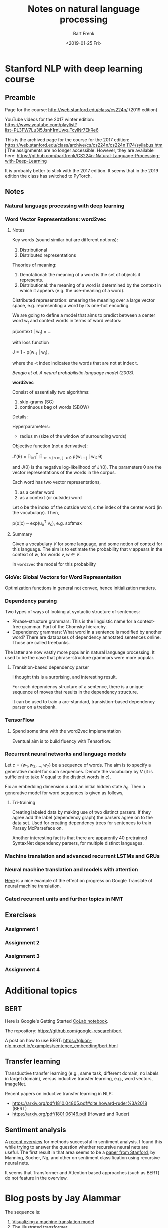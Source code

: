 #+TITLE: Notes on natural language processing
#+AUTHOR: Bart Frenk
#+DATE: <2019-01-25 Fri>

#+LATEX_HEADER: \usepackage{amsmath}
#+LATEX_HEADER: \RequirePackage{fancyvrb}
#+LATEX_HEADER: \DefineVerbatimEnvironment{verbatim}{Verbatim}{fontsize=\scriptsize}
#+LATEX_HEADER: \usepackage{paralist}
#+LATEX_HEADER: \usepackage[utf8]{inputenc}
#+LATEX_HEADER: \usepackage{palatino}
#+LATEX_HEADER: \usepackage{a4wide}
#+LATEX_HEADER: \usepackage{euler}
#+LATEX_HEADER: \usepackage{setspace}
#+LATEX_HEADER: \frenchspacing
#+LATEX_HEADER: \sloppy
#+LATEX_HEADER: \renewcommand{\em}[1]{\textbf{#1}}
#+LATEX_HEADER: \newcommand{\E}[1]{\operatorname{\mathbb{E}}[#1]}
#+LATEX_HEADER: \newcommand{\EE}{\mathbb{E}}
#+LATEX_HEADER: \newtheorem{theorem}{Theorem}
#+LATEX_HEADER: \setstretch{1.1}
#+LATEX_HEADER: \let\itemize\compactitem
#+LATEX_HEADER: \let\description\compactdesc
#+LATEX_HEADER: \let\enumerate\compactenum
#+LATEX_HEADER: \setlength{\parindent}{0em}
#+LATEX_HEADER: \setlength{\parskip}{1em}
#+LATEX_HEADER: \newcommand{\softmax}{\mathrm{softmax}}
#+LATEX_HEADER: \newcommand{\RR}{\mathbb{R}}
#+LATEX_HEADER: \newenvironment{exercise}{\textbf{Exercise.}}{}
#+OPTIONS: toc:nil todo:nil


* Stanford NLP with deep learning course
** Preamble
Page for the course: http://web.stanford.edu/class/cs224n/ (2019 edition)

YouTube videos for the 2017 winter edition:
https://www.youtube.com/playlist?list=PL3FW7Lu3i5Jsnh1rnUwq_TcylNr7EkRe6

This is the archived page for the course for the 2017 edition:
https://web.stanford.edu/class/archive/cs/cs224n/cs224n.1174/syllabus.html The
assignments are no longer accessible. However, they are available here:
https://github.com/bartfrenk/CS224n-Natural-Language-Processing-with-Deep-Learning

It is probably better to stick with the 2017 edition. It seems that in the 2019
edition the class has switched to PyTorch.
** Notes
*** DONE Natural language processing with deep learning
CLOSED: [2019-02-03 Sun 23:40]
*** DONE Word Vector Representations: word2vec
CLOSED: [2019-02-03 Sun 23:40]
**** Notes

Key words (sound similar but are different notions):
1. Distributional
2. Distributed representations

Theories of meaning:
1. Denotational: the meaning of a word is the set of objects it represents.
2. Distributional: the meaning of a word is determined by the context in which
   it appears (e.g. the use-meaning of a word).
   
Distributed representation: smearing the meaning over a large vector space,
e.g. representing a word by its one-hot encoding.

We are going to define a model that aims to predict between a center word w_t
and context words in terms of word vectors:

    p(context | w_t) = ...

with loss function

    J = 1 - p(w_{-t} | w_t),

where the -t index indicates the words that are not at index t.

/Bengio et al. A neural probabilistic language model (2003)./

*word2vec*

Consist of essentially two algorithms:
1. skip-grams (SG)
2. continuous bag of words (SBOW)

Details:

Hyperparameters:
- radius m (size of the window of surrounding words)

Objective function (not a derivative):

    J'(\theta) = \prod_{t=1}^T \prod_{-m \leq j \leq m, j \neq 0} p(w_{t + j} |
    w_t; \theta)

and J(\theta) is the negative log-likelihood of J'(\theta). The parameters
\theta are the vector representations of the words in the corpus.

Each word has two vector representations,
1. as a center word
2. as a context (or outside) word
   
Let o be the index of the outside word, c the index of the center word (in the
vocabulary). Then,

    p(o|c) ~ exp(u_o^T v_c), e.g. softmax

**** Summary

Given a vocabulary $V$ for some language, and some notion of context for this
language. The aim is to estimate the probability that $v$ appears in the context
of $w$, for words $v, w \in V$.

In =word2vec= the model for this probability 

*** DONE GloVe: Global Vectors for Word Representation
CLOSED: [2019-02-03 Sun 23:40]
Optimization functions in general not convex, hence initialization matters.   

*** DONE Dependency parsing
CLOSED: [2019-02-03 Sun 23:40]
Two types of ways of looking at syntactic structure of sentences:
- Phrase-structure grammars: This is the linguistic name for a context-free
  grammar. Part of the Chomsky hierarchy.
- Dependency grammars: What word in a sentence is modified by another word?
  There are databases of dependency annotated sentences online. Those are called
  treebanks.

The latter are now vastly more popular in natural language processing. It used
to be the case that phrase-structure grammars were more popular.

**** Transition-based dependency parser

I thought this is a surprising, and interesting result.

#+begin_theorem
For each dependency structure of a sentence, there is a unique sequence of moves
that results in the dependency structure.
#+end_theorem

It can be used to train a arc-standard, transistion-based dependency parser on a
treebank.
*** DONE TensorFlow
CLOSED: [2019-02-03 Sun 23:41]
**** TODO Spend some time with the word2vec implementation
Eventual aim is to build fluency with Tensorflow.
*** Recurrent neural networks and language models
Let $c = (w_1, w_2, \ldots, w_T)$ be a sequence of words. The aim is to specify
a generative model for such sequences. Denote the vocabulary by $V$ (it is
sufficient to take $V$ equal to the distinct words in $c$).

Fix an embedding dimension $d$ and an initial hidden state $h_0$. Then a
generative model for word sequences is given as follows,

\begin{eqnarray}
h_t & = & Q h_{t - 1} + R x_t \\
p_t & = & \softmax(S h_t)
\end{eqnarray}

**** Tri-training
Creating labeled data by making use of two distinct parsers. If they agree add
the label (dependency graph) the parsers agree on to the data set. Used for
creating dependency trees for sentences to train Parsey McParseface on.

Another interesting fact is that there are apparently 40 pretrained SyntaxNet
dependency parsers, for multiple distinct languages.


*** Machine translation and advanced recurrent LSTMs and GRUs
*** Neural machine translation and models with attention
[[https://youtu.be/IxQtK2SjWWM?list=PL3FW7Lu3i5Jsnh1rnUwq_TcylNr7EkRe6&t=2200][Here]] is a nice example of the effect on progress on Google Translate of neural
machine translation.
*** Gated recurrent units and further topics in NMT

** Exercises
*** DONE Assignment 1
CLOSED: [2019-02-03 Sun 23:52]
*** DONE Assignment 2
CLOSED: [2019-02-03 Sun 23:52]
*** Assignment 3
*** Assignment 4


* Additional topics
** BERT
Here is Google's Getting Started [[https://colab.research.google.com/github/tensorflow/tpu/blob/master/tools/colab/bert_finetuning_with_cloud_tpus.ipynb#scrollTo=tYkaAlJNfhul][CoLab notebook]].

The repository: https://github.com/google-research/bert

A post on how to use BERT:
https://gluon-nlp.mxnet.io/examples/sentence_embedding/bert.html

** Transfer learning
Transductive transfer learning (e.g., same task, different domain, no labels in
target domain), versus inductive transfer learning, e.g., word vectors, ImageNet.

Recent papers on inductive transfer learning in NLP:
- https://arxiv.org/pdf/1810.04805.pdf#cite.howard-ruder%3A2018 (BERT)
- https://arxiv.org/pdf/1801.06146.pdf (Howard and Ruder)
** Sentiment analysis
A [[https://blog.paralleldots.com/data-science/breakthrough-research-papers-and-models-for-sentiment-analysis/][recent overview]] for methods successful in sentiment analysis. I found this
while trying to answer the question whether recursive neural nets are
useful. The first result in that area seems to be a [[https://nlp.stanford.edu/~socherr/EMNLP2013_RNTN.pdf][paper from Stanford]], by
Manning, Socher, Ng, and other on sentiment classification using recursive
neural nets.

It seems that Transformer and Attention based approaches (such as BERT) do not
feature in the overview.

* Blog posts by Jay Alammar
The sequence is:
1. [[https://jalammar.github.io/visualizing-neural-machine-translation-mechanics-of-seq2seq-models-with-attention/][Visualizing a machine translation model]]
2. [[https://jalammar.github.io/illustrated-transformer/][The illustrated transformer]]
3. [[http://jalammar.github.io/illustrated-bert/][The illustrated BERT]]

** Visualizing a machine translation model
A /sequence-to-sequence/ model is a model that takes a sequence of items and
outputs another sequence of items, e.g., a fuction $A^* \rightarrow B^*$. They
are deep-learning models with a specific structure: the composition of an
encoder $E$ and a decoder $D$.

The encoder maps a sequence in $A^*$ to context space. The decoder maps the
context space to $B^*$. The context space is usually just a finite dimensional
vector space. The encoder and decoder are usual recurrent neural nets. In
real-world machine translation applications the context space would have
dimension 256, 512, or 1024.

*** The encoder

The structure of a recurrent neural net is simply an recursive composition of a
function of the following form.

#+BEGIN_SRC haskell :exports code
data HiddenStateEnc

data A -- The type of input tokens (words)

step :: HiddenStateEnc -> A -> m HiddenStateEnc

encode :: HiddenState -> [A] -> m HiddenStateEnc
encode hidden [] = hidden 
encode hidden (w:ws) = encoder (step init w) ws
#+END_SRC

Here =step= is some externally supplied function. Note that =encode= is really
just a left fold over =step=. The =m= type constructor is a monad whose nature
we have left unspecified. It should offer some way to access the weights of the
neural network.

In the simplest case (e.g., [[https://youtu.be/QuELiw8tbx8?list=PL3FW7Lu3i5Jsnh1rnUwq_TcylNr7EkRe6&t=1320][lecture 9]] of the course), step has the following
form (with =f= some non-linearity, e.g., sigmoid, tanh, relu).

#+BEGIN_SRC haskell
step :: HiddenStateEnc -> A -> HiddenStateEnc
step hidden word = f (weightsHH hidden + weightsHX word) 
#+END_SRC

For GRU the step function looks as follows. Note that =|*|= is custom notation
for the elementwise product, or Hadamard product, of vectors.

#+BEGIN_SRC haskell
step hidden word = z |*| hidden + (1 - z) |*| hidden'
  where
    z = weightsZX word + weightsZH hidden
    r = weightsRX word + weightsRH hidden
    hidden' = tanh (weightsHX word + r |*| weightsHH hidden 
#+END_SRC

*** Sequence-to-sequence model in Haskell

#+BEGIN_SRC haskell
data Context

data EncoderState

data InputWord

data OutputWord


summarize :: [EncoderState] -> Context
summarize = undefined

consume :: EncoderState -> InputWord -> EncoderState
consume = undefined

-- |Encodes a sequence of input words into a context. This context may serve as
-- the input to a decoder, and can be thought of as representing a summary of the
-- sequence of input words.
encoder :: EncoderState -> [InputWord] -> Context
encoder init inputs = summarize (scanl consume init inputs)

decoder :: Context -> [OutputWord]
decoder ctx = undefined

-- |Not sure how the context now figures in. However, in the attention-based
-- case, instead of the global context, and output position specific context is
-- given as an argument. This specific context is computes as a weighted sum of
-- the hidden states of the encoder. It serves as a way to encode which input
-- words have the most influence on the choice of output word in the next
-- position, akin to the more classical concept of alignment.
produce :: Context -> Maybe OutputWord -> DecoderState -> (OutputWord, DecoderState)
produce ctx previous state = (softmax (weightsS state), f (weightsHH state))

initialDecoderState :: Context -> DecoderState
initialDecoderState = undefined

translate :: EncoderState -> [InputWord] -> [OutputWord]
translate init inputs = decoder $ encoder init inputs
#+END_SRC

*** The decoder

With regards to alignment. There is a clear distinction with the classical case,
since the way the annotations (or position-dependent contexts) are computed is
trained together with the neural network. Note that the annotations are convex
combinations of the hidden states of the encoder, with positive weights (i.e.,
the weights form a probability distribution over the hidden states).

For output word $j$ a higher weight for the $i$-th encoder state means that the
$i$-th input word has more effect on the choice of output word as position $j$.

** The illustrated transformer
The blog post is [[https://jalammar.github.io/illustrated-transformer/][here]].

Architecture that is easily parallelizable.

Still the composition of an encoder and a decoder. The output of the encoder is
a list of vectors, one for each word in the input sentence. Unlike word
embeddings, this is not a simple map over the input sentence, due to the
existence of so-called self-attention layers in the encoder.


#+BEGIN_SRC haskell
external :: a -> a
external = undefined

embed :: [a] -> [Vector Float]
embed = external

transformer n words = decoderStack n . encoderStack n (embed `fmap` words)

encoderStack n vectors = iterate encoder input !! n

-- |Maps a list of vectors to a list of vectors of the same length.
encoder :: [Vector Float] -> [Vector Float]
encoder = feedForward . selfAttention
  where
    -- Not sure whether the individual `feedForwardPerVector` networks have
    -- shared weights.
    feedForward vectors = feedForwardPerVector `fmap` vectors
    -- The interactions between words a sentence happens in `selfAttention`.
    selfAttention = undefined
#+END_SRC

The blog post refers to [[https://colab.research.google.com/github/tensorflow/tensor2tensor/blob/master/tensor2tensor/notebooks/hello_t2t.ipynb][this]] notebook, that is fairly interesting. 

The paper containing the original transformer model [[https://arxiv.org/abs/1706.03762][Attention is all you need]].
** The illustrated BERT
This [[http://jalammar.github.io/illustrated-bert/][blog post]].


* Online tools and APIs
** Google NLP
https://cloud.google.com/natural-language/. Parses phrases:
1. Categories
2. Sentiment
3. Syntax (dependency parser)
4. Entity recognition
   
It supports a number of languages (but not Dutch).
